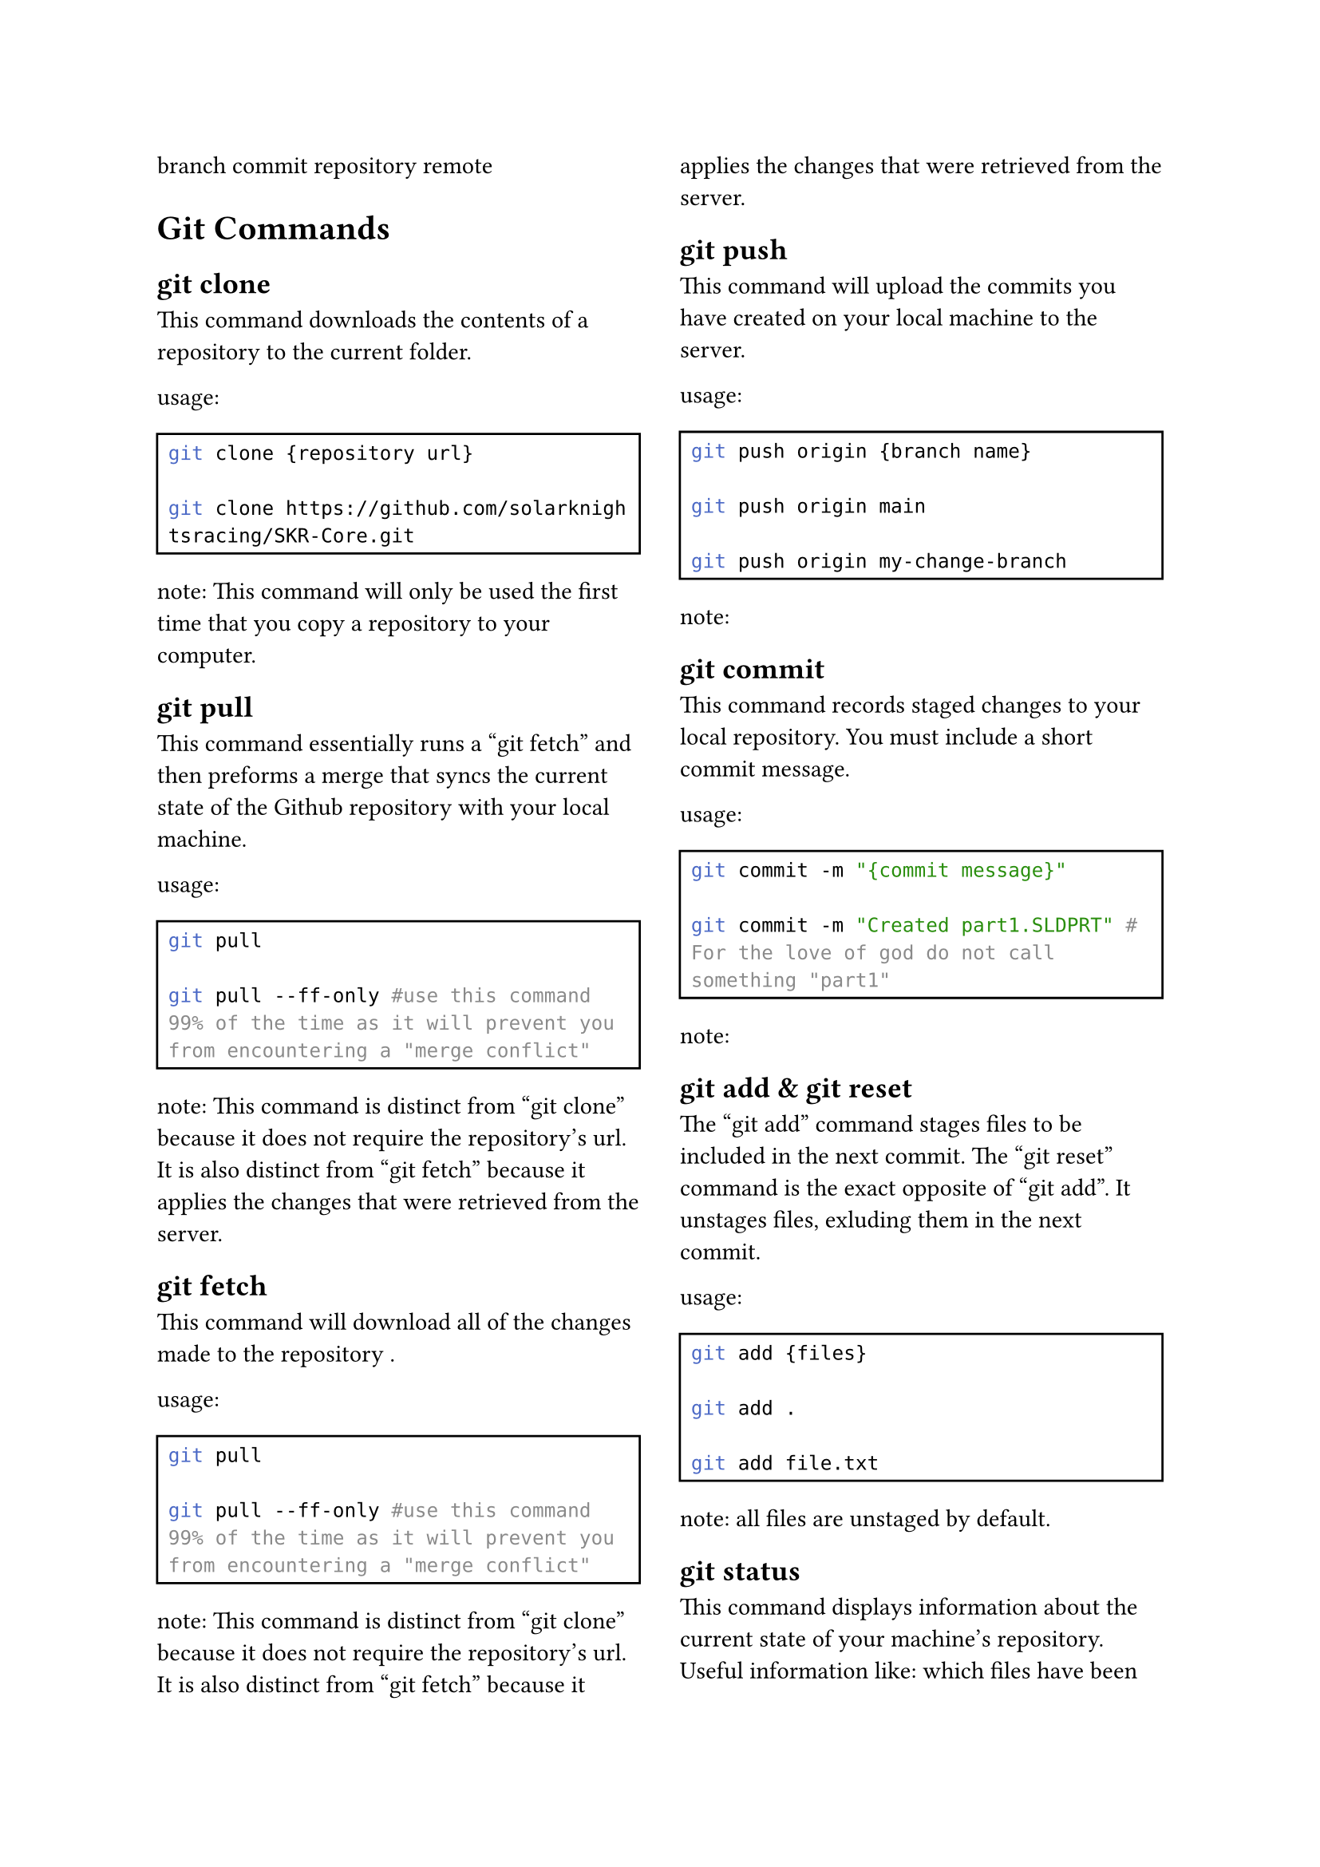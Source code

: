 #set page(columns: 2)
#set rect(width: 100%)
#set raw(lang: "bash")

branch
commit
repository
remote

= Git Commands

== git clone
This command downloads the contents of a repository to the current folder.

usage:
#rect()[#raw(
"git clone {repository url} \n
git clone https://github.com/solarknightsracing/SKR-Core.git"
)]
note: This command will only be used the first time that you copy a repository to your computer.

== git pull
This command essentially runs a "git fetch" and then preforms a merge that syncs the current state of the Github repository with your local machine.

usage:
#rect()[#raw(
"git pull \n
git pull --ff-only #use this command 99% of the time as it will prevent you from encountering a \"merge conflict\""
)]
note: This command is distinct from "git clone" because it does not require the repository's url. It is also distinct from "git fetch" because it applies the changes that were retrieved from the server.

== git fetch
This command will download all of the changes made to the repository .

usage:
#rect()[#raw(
"git pull \n
git pull --ff-only #use this command 99% of the time as it will prevent you from encountering a \"merge conflict\""
)]
note: This command is distinct from "git clone" because it does not require the repository's url. It is also distinct from "git fetch" because it applies the changes that were retrieved from the server.

== git push
This command will upload the commits you have created on your local machine to the server.  

usage:
#rect()[#raw(
"git push origin {branch name} \n
git push origin main \n
git push origin my-change-branch"
)]

note: 

== git commit
This command records staged changes to your local repository. You must include a short commit message.

usage:
#rect()[#raw(
"git commit -m \"{commit message}\" \n
git commit -m \"Created part1.SLDPRT\" # For the love of god do not call something \"part1\""
)]

note: 

== git add & git reset
The "git add" command stages files to be included in the next commit.
The "git reset" command is the exact opposite of "git add". It unstages files, exluding them in the next commit.

usage:
#rect()[#raw(
"git add {files} \n
git add . \n
git add file.txt"
)]

note: all files are unstaged by default.

== git status
This command displays information about the current state of your machine's repository. Useful information like: which files have been changed, which of those files are staged to be included in the next commit, and which branch you are currently on.

usage:
#rect()[#raw(
"git status"
)]

note: all files are unstaged by default.

== git log
This command shows the history of previous commits with details like the author, the date, and any commit messages.

usage:
#rect()[#raw(
"git log \n
git log --oneline --graph --all "
)]

note: all files are unstaged by default.

== git branch
This command lists, creates, or deletes branches. With no other arguments, it will list all branches.

usage:
#rect()[#raw(
"git bracnch \n
git branch my-change-branch \n
git branch -d my-change-branch"
)]

note: all files are unstaged by default.

== git switch
This command displays information about the current state of your machine's repository. Useful information like: which files have been changed, which of those files are staged to be included in the next commit, and which branch you are currently on.

usage:
#rect()[#raw(
"git switch my-change-branch \n
git switch main"
)]

note: all files are unstaged by default.

= Git LFS Commands

== git lfs locks
This command displays all currently locked files.

usage:
#rect()[#raw(
"git status"
)]

note: all files are unstaged by default.

== git lfs lock & git lfs unlock
This command will lock whatever files you pass it.
Places a lock on a file to prevent others from modifying it

usage:
#rect()[#raw(
"git status"
)]

note: all files are unstaged by default.

#set page(columns: 2)
= Example git workflows
== cloning a remote repository & viewing it's history
git clone
cd
git log

== fixing a typo in a document
fix typo
git add .
git commit -m "fixed typo"
git push

== creating a new part
create a new part
git branch new-part
git switch new-part
git add .
git commit -m "created a new part"
git push
== finalizing a part's changes
== 
